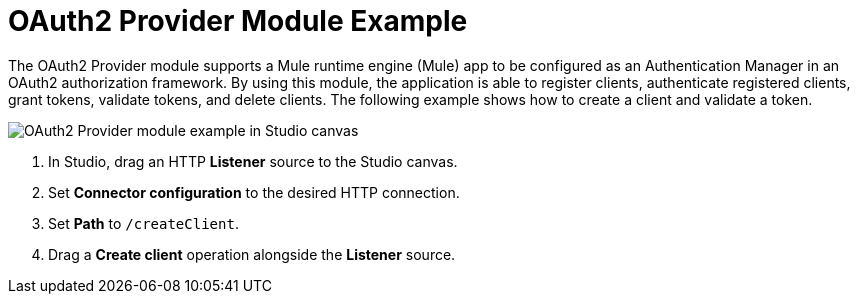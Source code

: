 = OAuth2 Provider Module Example

The OAuth2 Provider module supports a Mule runtime engine (Mule) app to be configured as an Authentication Manager in an OAuth2 authorization framework. By using this module, the application is able to register clients, authenticate registered clients, grant tokens, validate tokens, and delete clients.
The following example shows how to create a client and validate a token.

image::oauth2-provider-example-1.adoc[OAuth2 Provider module example in Studio canvas]

. In Studio, drag an HTTP *Listener* source to the Studio canvas.
. Set *Connector configuration* to the desired HTTP connection.
. Set *Path* to `/createClient`.
. Drag a *Create client* operation alongside the *Listener* source.
